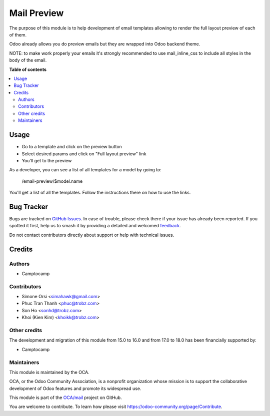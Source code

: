 ============
Mail Preview
============

.. 
   !!!!!!!!!!!!!!!!!!!!!!!!!!!!!!!!!!!!!!!!!!!!!!!!!!!!
   !! This file is generated by oca-gen-addon-readme !!
   !! changes will be overwritten.                   !!
   !!!!!!!!!!!!!!!!!!!!!!!!!!!!!!!!!!!!!!!!!!!!!!!!!!!!
   !! source digest: sha256:4b096426f65610ad76b1408c5d42186b2e65076726ffd214653362f77bd00fe2
   !!!!!!!!!!!!!!!!!!!!!!!!!!!!!!!!!!!!!!!!!!!!!!!!!!!!

.. |badge1| image:: https://img.shields.io/badge/maturity-Beta-yellow.png
    :target: https://odoo-community.org/page/development-status
    :alt: Beta
.. |badge2| image:: https://img.shields.io/badge/licence-AGPL--3-blue.png
    :target: http://www.gnu.org/licenses/agpl-3.0-standalone.html
    :alt: License: AGPL-3
.. |badge3| image:: https://img.shields.io/badge/github-OCA%2Fmail-lightgray.png?logo=github
    :target: https://github.com/OCA/mail/tree/18.0/mail_layout_preview
    :alt: OCA/mail
.. |badge4| image:: https://img.shields.io/badge/weblate-Translate%20me-F47D42.png
    :target: https://translation.odoo-community.org/projects/mail-18-0/mail-18-0-mail_layout_preview
    :alt: Translate me on Weblate
.. |badge5| image:: https://img.shields.io/badge/runboat-Try%20me-875A7B.png
    :target: https://runboat.odoo-community.org/builds?repo=OCA/mail&target_branch=18.0
    :alt: Try me on Runboat

|badge1| |badge2| |badge3| |badge4| |badge5|

The purpose of this module is to help development of email templates
allowing to render the full layout preview of each of them.

Odoo already allows you do preview emails but they are wrapped into Odoo
backend theme.

NOTE: to make work properly your emails it's strongly recommended to use
mail_inline_css to include all styles in the body of the email.

**Table of contents**

.. contents::
   :local:

Usage
=====

-  Go to a template and click on the preview button
-  Select desired params and click on "Full layout preview" link
-  You'll get to the preview

As a developer, you can see a list of all templates for a model by going
to:

   /email-preview/$model.name

You'll get a list of all the templates. Follow the instructions there on
how to use the links.

Bug Tracker
===========

Bugs are tracked on `GitHub Issues <https://github.com/OCA/mail/issues>`_.
In case of trouble, please check there if your issue has already been reported.
If you spotted it first, help us to smash it by providing a detailed and welcomed
`feedback <https://github.com/OCA/mail/issues/new?body=module:%20mail_layout_preview%0Aversion:%2018.0%0A%0A**Steps%20to%20reproduce**%0A-%20...%0A%0A**Current%20behavior**%0A%0A**Expected%20behavior**>`_.

Do not contact contributors directly about support or help with technical issues.

Credits
=======

Authors
-------

* Camptocamp

Contributors
------------

-  Simone Orsi <simahawk@gmail.com>
-  Phuc Tran Thanh <phuc@trobz.com>
-  Son Ho <sonhd@trobz.com>
-  Khoi (Kien Kim) <khoikk@trobz.com>

Other credits
-------------

The development and migration of this module from 15.0 to 16.0 and from
17.0 to 18.0 has been financially supported by:

-  Camptocamp

Maintainers
-----------

This module is maintained by the OCA.

.. image:: https://odoo-community.org/logo.png
   :alt: Odoo Community Association
   :target: https://odoo-community.org

OCA, or the Odoo Community Association, is a nonprofit organization whose
mission is to support the collaborative development of Odoo features and
promote its widespread use.

This module is part of the `OCA/mail <https://github.com/OCA/mail/tree/18.0/mail_layout_preview>`_ project on GitHub.

You are welcome to contribute. To learn how please visit https://odoo-community.org/page/Contribute.
